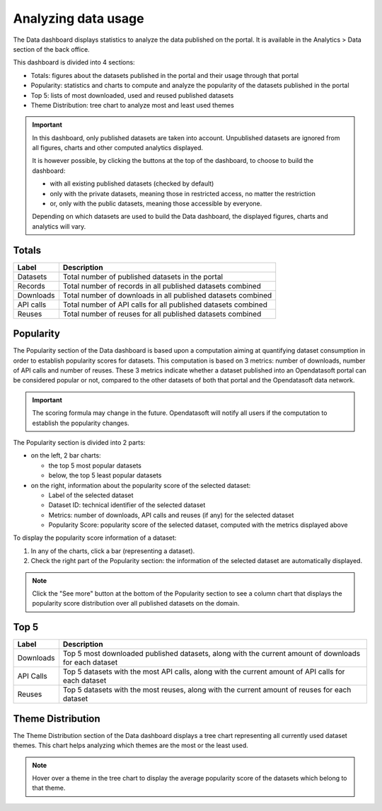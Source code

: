 Analyzing data usage
====================

The Data dashboard displays statistics to analyze the data published on the portal. It is available in the Analytics > Data section of the back office.

This dashboard is divided into 4 sections:

- Totals: figures about the datasets published in the portal and their usage through that portal
- Popularity: statistics and charts to compute and analyze the popularity of the datasets published in the portal
- Top 5: lists of most downloaded, used and reused published datasets
- Theme Distribution: tree chart to analyze most and least used themes

.. admonition:: Important
   :class: important

   In this dashboard, only published datasets are taken into account. Unpublished datasets are ignored from all figures, charts and other computed analytics displayed.

   It is however possible, by clicking the buttons at the top of the dashboard, to choose to build the dashboard:

   - with all existing published datasets (checked by default)
   - only with the private datasets, meaning those in restricted access, no matter the restriction
   - or, only with the public datasets, meaning those accessible by everyone.

   Depending on which datasets are used to build the Data dashboard, the displayed figures, charts and analytics will vary.

Totals
------

.. localizedimage:: data_dashboard_totals.png
    :alt: Screenshot of the Totals section of the Data dashboard

.. list-table::
  :header-rows: 1

  * * Label
    * Description
  * * Datasets
    * Total number of published datasets in the portal
  * * Records
    * Total number of records in all published datasets combined
  * * Downloads
    * Total number of downloads in all published datasets combined
  * * API calls
    * Total number of API calls for all published datasets combined
  * * Reuses
    * Total number of reuses for all published datasets combined

Popularity
----------

The Popularity section of the Data dashboard is based upon a computation aiming at quantifying dataset consumption in order to establish popularity scores for datasets. This computation is based on 3 metrics: number of downloads, number of API calls and number of reuses. These 3 metrics indicate whether a dataset published into an Opendatasoft portal can be considered popular or not, compared to the other datasets of both that portal and the Opendatasoft data network.

.. admonition:: Important
   :class: important

   The scoring formula may change in the future. Opendatasoft will notify all users if the computation to establish the popularity changes.

.. localizedimage:: data_dashboard_popularity.png
    :alt: Screenshot of the Popularity section of the Data dashboard

The Popularity section is divided into 2 parts:

- on the left, 2 bar charts:

  - the top 5 most popular datasets
  - below, the top 5 least popular datasets

- on the right, information about the popularity score of the selected dataset:

  - Label of the selected dataset
  - Dataset ID: technical identifier of the selected dataset
  - Metrics: number of downloads, API calls and reuses (if any) for the selected dataset
  - Popularity Score: popularity score of the selected dataset, computed with the metrics displayed above

To display the popularity score information of a dataset:

1. In any of the charts, click a bar (representing a dataset).
2. Check the right part of the Popularity section: the information of the selected dataset are automatically displayed.

.. admonition:: Note
   :class: note

   Click the "See more" button at the bottom of the Popularity section to see a column chart that displays the popularity score distribution over all published datasets on the domain.

Top 5
-----

.. localizedimage:: data_dashboard_top5.png
    :alt: Screenshot of the Top 5 section of the Data dashboard

.. list-table::
  :header-rows: 1

  * * Label
    * Description
  * * Downloads
    * Top 5 most downloaded published datasets, along with the current amount of downloads for each dataset
  * * API Calls
    * Top 5 datasets with the most API calls, along with the current amount of API calls for each dataset
  * * Reuses
    * Top 5 datasets with the most reuses, along with the current amount of reuses for each dataset

Theme Distribution
------------------

.. localizedimage:: data_dashboard_theme_distribution.png
    :alt: Screenshot of the Theme Distribution section of the Data dashboard

The Theme Distribution section of the Data dashboard displays a tree chart representing all currently used dataset themes. This chart helps analyzing which themes are the most or the least used.

.. admonition:: Note
   :class: note

   Hover over a theme in the tree chart to display the average popularity score of the datasets which belong to that theme.
